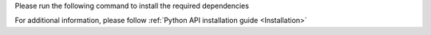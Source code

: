 Please run the following command to install the required dependencies

.. code-block:: python
   :substitutions:

    python3 -m pip install -U pip
    python3 -m pip install opencv-python
    python3 -m pip install -U --force-reinstall depthai


For additional information, please follow :ref:`Python API installation guide <Installation>`